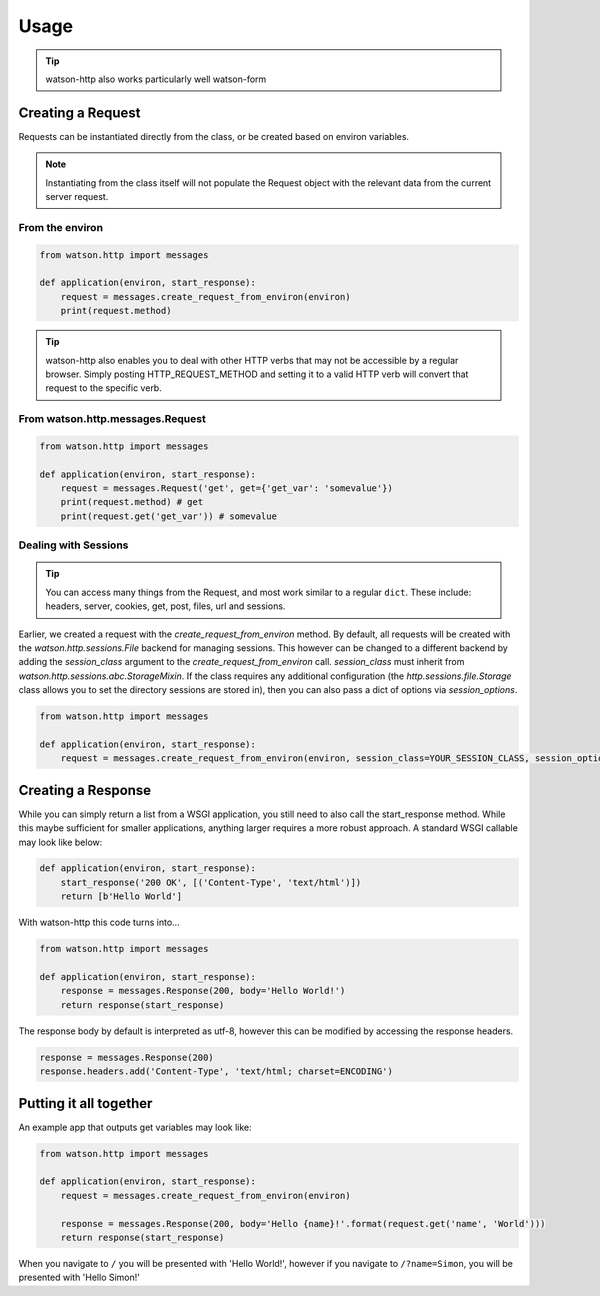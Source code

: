 Usage
=====

.. tip::
    watson-http also works particularly well watson-form

Creating a Request
------------------

Requests can be instantiated directly from the class, or be created based on environ variables.

.. note::
    Instantiating from the class itself will not populate the Request object with the relevant data from the current server request.

From the environ
^^^^^^^^^^^^^^^^

.. code-block:: python

    from watson.http import messages

    def application(environ, start_response):
        request = messages.create_request_from_environ(environ)
        print(request.method)

.. tip::
    watson-http also enables you to deal with other HTTP verbs that may not be accessible by a regular browser. Simply posting HTTP_REQUEST_METHOD and setting it to a valid HTTP verb will convert that request to the specific verb.

From watson.http.messages.Request
^^^^^^^^^^^^^^^^^^^^^^^^^^^^^^^^^

.. code-block:: python

    from watson.http import messages

    def application(environ, start_response):
        request = messages.Request('get', get={'get_var': 'somevalue'})
        print(request.method) # get
        print(request.get('get_var')) # somevalue


Dealing with Sessions
^^^^^^^^^^^^^^^^^^^^^

.. tip::
    You can access many things from the Request, and most work similar to a regular ``dict``. These include: headers, server, cookies, get, post, files, url and sessions.

Earlier, we created a request with the `create_request_from_environ` method. By default, all requests will be created with the `watson.http.sessions.File` backend for managing sessions. This however can be changed to a different backend by adding the `session_class` argument to the `create_request_from_environ` call. `session_class` must inherit from `watson.http.sessions.abc.StorageMixin`. If the class requires any additional configuration (the `http.sessions.file.Storage` class allows you to set the directory sessions are stored in), then you can also pass a dict of options via `session_options`.

.. code-block:: python

    from watson.http import messages

    def application(environ, start_response):
        request = messages.create_request_from_environ(environ, session_class=YOUR_SESSION_CLASS, session_options={})

Creating a Response
-------------------

While you can simply return a list from a WSGI application, you still need to also call the start_response method. While this maybe sufficient for smaller applications, anything larger requires a more robust approach. A standard WSGI callable may look like below:

.. code-block:: python

    def application(environ, start_response):
        start_response('200 OK', [('Content-Type', 'text/html')])
        return [b'Hello World']

With watson-http this code turns into...

.. code-block:: python

    from watson.http import messages

    def application(environ, start_response):
        response = messages.Response(200, body='Hello World!')
        return response(start_response)

The response body by default is interpreted as utf-8, however this can be modified by accessing the response headers.

.. code-block:: python

    response = messages.Response(200)
    response.headers.add('Content-Type', 'text/html; charset=ENCODING')


Putting it all together
-----------------------

An example app that outputs get variables may look like:

.. code-block:: python

    from watson.http import messages

    def application(environ, start_response):
        request = messages.create_request_from_environ(environ)

        response = messages.Response(200, body='Hello {name}!'.format(request.get('name', 'World')))
        return response(start_response)

When you navigate to ``/`` you will be presented with 'Hello World!', however if you navigate to ``/?name=Simon``, you will be presented with 'Hello Simon!'
